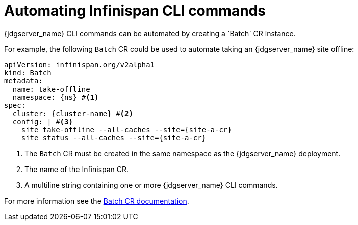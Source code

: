 = Automating Infinispan CLI commands
{jdgserver_name} CLI commands can be automated by creating a `Batch` CR instance.

For example, the following `Batch` CR could be used to automate taking an {jdgserver_name} site offline:
[source,yaml,subs="+attributes"]
----
apiVersion: infinispan.org/v2alpha1
kind: Batch
metadata:
  name: take-offline
  namespace: {ns} #<1>
spec:
  cluster: {cluster-name} #<2>
  config: | #<3>
    site take-offline --all-caches --site={site-a-cr}
    site status --all-caches --site={site-a-cr}
----
<1> The `Batch` CR must be created in the same namespace as the {jdgserver_name} deployment.
<2> The name of the Infinispan CR.
<3> A multiline string containing one or more {jdgserver_name} CLI commands.

For more information see the https://infinispan.org/docs/infinispan-operator/main/operator.html#batch-cr[Batch CR documentation].
